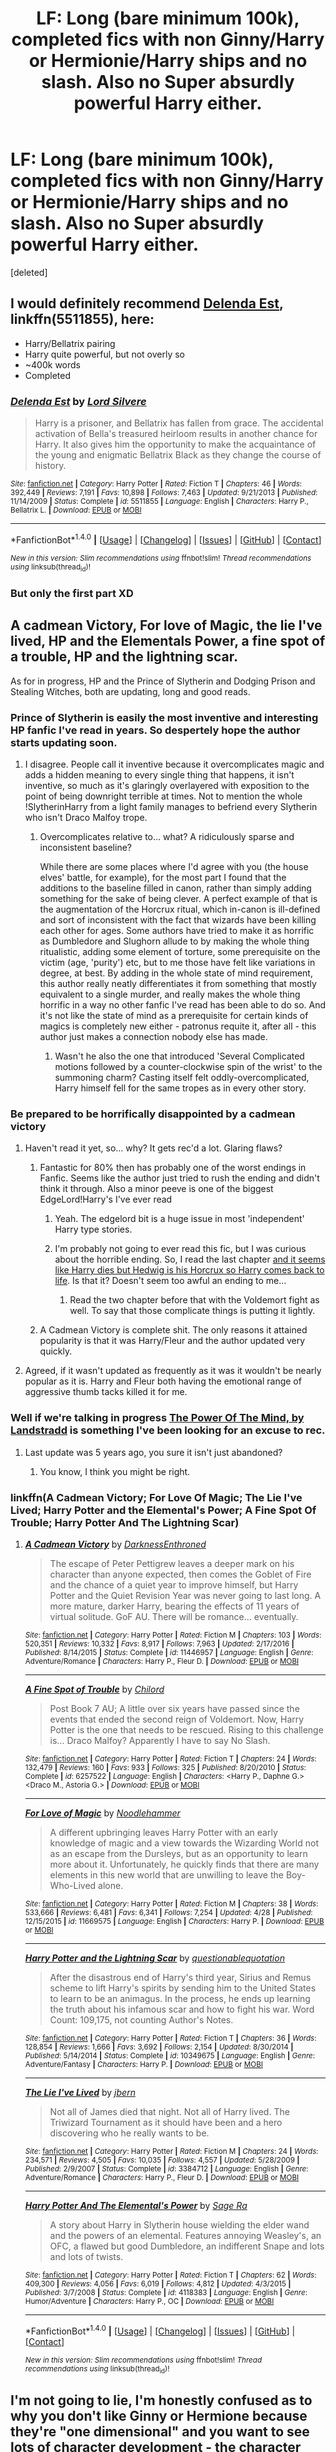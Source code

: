 #+TITLE: LF: Long (bare minimum 100k), completed fics with non Ginny/Harry or Hermionie/Harry ships and no slash. Also no Super absurdly powerful Harry either.

* LF: Long (bare minimum 100k), completed fics with non Ginny/Harry or Hermionie/Harry ships and no slash. Also no Super absurdly powerful Harry either.
:PROPERTIES:
:Score: 13
:DateUnix: 1491587876.0
:DateShort: 2017-Apr-07
:FlairText: Request
:END:
[deleted]


** I would definitely recommend [[https://www.fanfiction.net/s/5511855/1/Delenda-Est][Delenda Est]], linkffn(5511855), here:

- Harry/Bellatrix pairing
- Harry quite powerful, but not overly so
- ~400k words
- Completed
:PROPERTIES:
:Author: InquisitorCOC
:Score: 7
:DateUnix: 1491601615.0
:DateShort: 2017-Apr-08
:END:

*** [[http://www.fanfiction.net/s/5511855/1/][*/Delenda Est/*]] by [[https://www.fanfiction.net/u/116880/Lord-Silvere][/Lord Silvere/]]

#+begin_quote
  Harry is a prisoner, and Bellatrix has fallen from grace. The accidental activation of Bella's treasured heirloom results in another chance for Harry. It also gives him the opportunity to make the acquaintance of the young and enigmatic Bellatrix Black as they change the course of history.
#+end_quote

^{/Site/: [[http://www.fanfiction.net/][fanfiction.net]] *|* /Category/: Harry Potter *|* /Rated/: Fiction T *|* /Chapters/: 46 *|* /Words/: 392,449 *|* /Reviews/: 7,191 *|* /Favs/: 10,898 *|* /Follows/: 7,463 *|* /Updated/: 9/21/2013 *|* /Published/: 11/14/2009 *|* /Status/: Complete *|* /id/: 5511855 *|* /Language/: English *|* /Characters/: Harry P., Bellatrix L. *|* /Download/: [[http://www.ff2ebook.com/old/ffn-bot/index.php?id=5511855&source=ff&filetype=epub][EPUB]] or [[http://www.ff2ebook.com/old/ffn-bot/index.php?id=5511855&source=ff&filetype=mobi][MOBI]]}

--------------

*FanfictionBot*^{1.4.0} *|* [[[https://github.com/tusing/reddit-ffn-bot/wiki/Usage][Usage]]] | [[[https://github.com/tusing/reddit-ffn-bot/wiki/Changelog][Changelog]]] | [[[https://github.com/tusing/reddit-ffn-bot/issues/][Issues]]] | [[[https://github.com/tusing/reddit-ffn-bot/][GitHub]]] | [[[https://www.reddit.com/message/compose?to=tusing][Contact]]]

^{/New in this version: Slim recommendations using/ ffnbot!slim! /Thread recommendations using/ linksub(thread_id)!}
:PROPERTIES:
:Author: FanfictionBot
:Score: 1
:DateUnix: 1491601642.0
:DateShort: 2017-Apr-08
:END:


*** But only the first part XD
:PROPERTIES:
:Author: ItsSpicee
:Score: 1
:DateUnix: 1491626667.0
:DateShort: 2017-Apr-08
:END:


** A cadmean Victory, For love of Magic, the lie I've lived, HP and the Elementals Power, a fine spot of a trouble, HP and the lightning scar.

As for in progress, HP and the Prince of Slytherin and Dodging Prison and Stealing Witches, both are updating, long and good reads.
:PROPERTIES:
:Author: Firesword5
:Score: 2
:DateUnix: 1491594122.0
:DateShort: 2017-Apr-08
:END:

*** Prince of Slytherin is easily the most inventive and interesting HP fanfic I've read in years. So despertely hope the author starts updating soon.
:PROPERTIES:
:Author: finebalance
:Score: 6
:DateUnix: 1491597565.0
:DateShort: 2017-Apr-08
:END:

**** I disagree. People call it inventive because it overcomplicates magic and adds a hidden meaning to every single thing that happens, it isn't inventive, so much as it's glaringly overlayered with exposition to the point of being downright terrible at times. Not to mention the whole !SlytherinHarry from a light family manages to befriend every Slytherin who isn't Draco Malfoy trope.
:PROPERTIES:
:Score: 5
:DateUnix: 1491605579.0
:DateShort: 2017-Apr-08
:END:

***** Overcomplicates relative to... what? A ridiculously sparse and inconsistent baseline?

While there are some places where I'd agree with you (the house elves' battle, for example), for the most part I found that the additions to the baseline filled in canon, rather than simply adding something for the sake of being clever. A perfect example of that is the augmentation of the Horcrux ritual, which in-canon is ill-defined and sort of inconsistent with the fact that wizards have been killing each other for ages. Some authors have tried to make it as horrific as Dumbledore and Slughorn allude to by making the whole thing ritualistic, adding some element of torture, some prerequisite on the victim (age, 'purity') etc, but to me those have felt like variations in degree, at best. By adding in the whole state of mind requirement, this author really neatly differentiates it from something that mostly equivalent to a single murder, and really makes the whole thing horrific in a way no other fanfic I've read has been able to do so. And it's not like the state of mind as a prerequisite for certain kinds of magics is completely new either - patronus requite it, after all - this author just makes a connection nobody else has made.
:PROPERTIES:
:Author: finebalance
:Score: 4
:DateUnix: 1491607916.0
:DateShort: 2017-Apr-08
:END:

****** Wasn't he also the one that introduced 'Several Complicated motions followed by a counter-clockwise spin of the wrist' to the summoning charm? Casting itself felt oddly-overcomplicated, Harry himself fell for the same tropes as in every other story.
:PROPERTIES:
:Score: 2
:DateUnix: 1491614800.0
:DateShort: 2017-Apr-08
:END:


*** Be prepared to be horrifically disappointed by a cadmean victory
:PROPERTIES:
:Author: YerDaDoesTheAvon
:Score: 3
:DateUnix: 1491599385.0
:DateShort: 2017-Apr-08
:END:

**** Haven't read it yet, so... why? It gets rec'd a lot. Glaring flaws?
:PROPERTIES:
:Author: finebalance
:Score: 3
:DateUnix: 1491599939.0
:DateShort: 2017-Apr-08
:END:

***** Fantastic for 80% then has probably one of the worst endings in Fanfic. Seems like the author just tried to rush the ending and didn't think it through. Also a minor peeve is one of the biggest EdgeLord!Harry's I've ever read
:PROPERTIES:
:Author: YerDaDoesTheAvon
:Score: 6
:DateUnix: 1491600381.0
:DateShort: 2017-Apr-08
:END:

****** Yeah. The edgelord bit is a huge issue in most 'independent' Harry type stories.
:PROPERTIES:
:Author: finebalance
:Score: 6
:DateUnix: 1491600736.0
:DateShort: 2017-Apr-08
:END:


****** I'm probably not going to ever read this fic, but I was curious about the horrible ending. So, I read the last chapter [[/spoiler][and it seems like Harry dies but Hedwig is his Horcrux so Harry comes back to life]]. Is that it? Doesn't seem too awful an ending to me...
:PROPERTIES:
:Score: 1
:DateUnix: 1491609723.0
:DateShort: 2017-Apr-08
:END:

******* Read the two chapter before that with the Voldemort fight as well. To say that those complicate things is putting it lightly.
:PROPERTIES:
:Score: 2
:DateUnix: 1491620615.0
:DateShort: 2017-Apr-08
:END:


***** A Cadmean Victory is complete shit. The only reasons it attained popularity is that it was Harry/Fleur and the author updated very quickly.
:PROPERTIES:
:Author: onlytoask
:Score: 1
:DateUnix: 1491609674.0
:DateShort: 2017-Apr-08
:END:


**** Agreed, if it wasn't updated as frequently as it was it wouldn't be nearly popular as it is. Harry and Fleur both having the emotional range of aggressive thumb tacks killed it for me.
:PROPERTIES:
:Score: 1
:DateUnix: 1491624216.0
:DateShort: 2017-Apr-08
:END:


*** Well if we're talking in progress [[https://m.fanfiction.net/s/8253087/1/The-Power-of-the-Mind][The Power Of The Mind, by Landstradd]] is something I've been looking for an excuse to rec.
:PROPERTIES:
:Author: Fluffluv92
:Score: 1
:DateUnix: 1491597058.0
:DateShort: 2017-Apr-08
:END:

**** Last update was 5 years ago, you sure it isn't just abandoned?
:PROPERTIES:
:Author: nexus808
:Score: 1
:DateUnix: 1491685544.0
:DateShort: 2017-Apr-09
:END:

***** You know, I think you might be right.
:PROPERTIES:
:Author: Fluffluv92
:Score: 1
:DateUnix: 1491706399.0
:DateShort: 2017-Apr-09
:END:


*** linkffn(A Cadmean Victory; For Love Of Magic; The Lie I've Lived; Harry Potter and the Elemental's Power; A Fine Spot Of Trouble; Harry Potter And The Lightning Scar)
:PROPERTIES:
:Author: gadgetroid
:Score: 1
:DateUnix: 1494427338.0
:DateShort: 2017-May-10
:END:

**** [[http://www.fanfiction.net/s/11446957/1/][*/A Cadmean Victory/*]] by [[https://www.fanfiction.net/u/7037477/DarknessEnthroned][/DarknessEnthroned/]]

#+begin_quote
  The escape of Peter Pettigrew leaves a deeper mark on his character than anyone expected, then comes the Goblet of Fire and the chance of a quiet year to improve himself, but Harry Potter and the Quiet Revision Year was never going to last long. A more mature, darker Harry, bearing the effects of 11 years of virtual solitude. GoF AU. There will be romance... eventually.
#+end_quote

^{/Site/: [[http://www.fanfiction.net/][fanfiction.net]] *|* /Category/: Harry Potter *|* /Rated/: Fiction M *|* /Chapters/: 103 *|* /Words/: 520,351 *|* /Reviews/: 10,332 *|* /Favs/: 8,917 *|* /Follows/: 7,963 *|* /Updated/: 2/17/2016 *|* /Published/: 8/14/2015 *|* /Status/: Complete *|* /id/: 11446957 *|* /Language/: English *|* /Genre/: Adventure/Romance *|* /Characters/: Harry P., Fleur D. *|* /Download/: [[http://www.ff2ebook.com/old/ffn-bot/index.php?id=11446957&source=ff&filetype=epub][EPUB]] or [[http://www.ff2ebook.com/old/ffn-bot/index.php?id=11446957&source=ff&filetype=mobi][MOBI]]}

--------------

[[http://www.fanfiction.net/s/6257522/1/][*/A Fine Spot of Trouble/*]] by [[https://www.fanfiction.net/u/67673/Chilord][/Chilord/]]

#+begin_quote
  Post Book 7 AU; A little over six years have passed since the events that ended the second reign of Voldemort. Now, Harry Potter is the one that needs to be rescued. Rising to this challenge is... Draco Malfoy? Apparently I have to say No Slash.
#+end_quote

^{/Site/: [[http://www.fanfiction.net/][fanfiction.net]] *|* /Category/: Harry Potter *|* /Rated/: Fiction T *|* /Chapters/: 24 *|* /Words/: 132,479 *|* /Reviews/: 160 *|* /Favs/: 933 *|* /Follows/: 325 *|* /Published/: 8/20/2010 *|* /Status/: Complete *|* /id/: 6257522 *|* /Language/: English *|* /Characters/: <Harry P., Daphne G.> <Draco M., Astoria G.> *|* /Download/: [[http://www.ff2ebook.com/old/ffn-bot/index.php?id=6257522&source=ff&filetype=epub][EPUB]] or [[http://www.ff2ebook.com/old/ffn-bot/index.php?id=6257522&source=ff&filetype=mobi][MOBI]]}

--------------

[[http://www.fanfiction.net/s/11669575/1/][*/For Love of Magic/*]] by [[https://www.fanfiction.net/u/5241558/Noodlehammer][/Noodlehammer/]]

#+begin_quote
  A different upbringing leaves Harry Potter with an early knowledge of magic and a view towards the Wizarding World not as an escape from the Dursleys, but as an opportunity to learn more about it. Unfortunately, he quickly finds that there are many elements in this new world that are unwilling to leave the Boy-Who-Lived alone.
#+end_quote

^{/Site/: [[http://www.fanfiction.net/][fanfiction.net]] *|* /Category/: Harry Potter *|* /Rated/: Fiction M *|* /Chapters/: 38 *|* /Words/: 533,666 *|* /Reviews/: 6,481 *|* /Favs/: 6,341 *|* /Follows/: 7,254 *|* /Updated/: 4/28 *|* /Published/: 12/15/2015 *|* /id/: 11669575 *|* /Language/: English *|* /Characters/: Harry P. *|* /Download/: [[http://www.ff2ebook.com/old/ffn-bot/index.php?id=11669575&source=ff&filetype=epub][EPUB]] or [[http://www.ff2ebook.com/old/ffn-bot/index.php?id=11669575&source=ff&filetype=mobi][MOBI]]}

--------------

[[http://www.fanfiction.net/s/10349675/1/][*/Harry Potter and the Lightning Scar/*]] by [[https://www.fanfiction.net/u/5729966/questionablequotation][/questionablequotation/]]

#+begin_quote
  After the disastrous end of Harry's third year, Sirius and Remus scheme to lift Harry's spirits by sending him to the United States to learn to be an animagus. In the process, he ends up learning the truth about his infamous scar and how to fight his war. Word Count: 109,175, not counting Author's Notes.
#+end_quote

^{/Site/: [[http://www.fanfiction.net/][fanfiction.net]] *|* /Category/: Harry Potter *|* /Rated/: Fiction T *|* /Chapters/: 36 *|* /Words/: 128,854 *|* /Reviews/: 1,666 *|* /Favs/: 3,692 *|* /Follows/: 2,154 *|* /Updated/: 8/30/2014 *|* /Published/: 5/14/2014 *|* /Status/: Complete *|* /id/: 10349675 *|* /Language/: English *|* /Genre/: Adventure/Fantasy *|* /Characters/: Harry P. *|* /Download/: [[http://www.ff2ebook.com/old/ffn-bot/index.php?id=10349675&source=ff&filetype=epub][EPUB]] or [[http://www.ff2ebook.com/old/ffn-bot/index.php?id=10349675&source=ff&filetype=mobi][MOBI]]}

--------------

[[http://www.fanfiction.net/s/3384712/1/][*/The Lie I've Lived/*]] by [[https://www.fanfiction.net/u/940359/jbern][/jbern/]]

#+begin_quote
  Not all of James died that night. Not all of Harry lived. The Triwizard Tournament as it should have been and a hero discovering who he really wants to be.
#+end_quote

^{/Site/: [[http://www.fanfiction.net/][fanfiction.net]] *|* /Category/: Harry Potter *|* /Rated/: Fiction M *|* /Chapters/: 24 *|* /Words/: 234,571 *|* /Reviews/: 4,505 *|* /Favs/: 10,035 *|* /Follows/: 4,557 *|* /Updated/: 5/28/2009 *|* /Published/: 2/9/2007 *|* /Status/: Complete *|* /id/: 3384712 *|* /Language/: English *|* /Genre/: Adventure/Romance *|* /Characters/: Harry P., Fleur D. *|* /Download/: [[http://www.ff2ebook.com/old/ffn-bot/index.php?id=3384712&source=ff&filetype=epub][EPUB]] or [[http://www.ff2ebook.com/old/ffn-bot/index.php?id=3384712&source=ff&filetype=mobi][MOBI]]}

--------------

[[http://www.fanfiction.net/s/4118383/1/][*/Harry Potter And The Elemental's Power/*]] by [[https://www.fanfiction.net/u/1516835/Sage-Ra][/Sage Ra/]]

#+begin_quote
  A story about Harry in Slytherin house wielding the elder wand and the powers of an elemental. Features annoying Weasley's, an OFC, a flawed but good Dumbledore, an indifferent Snape and lots and lots of twists.
#+end_quote

^{/Site/: [[http://www.fanfiction.net/][fanfiction.net]] *|* /Category/: Harry Potter *|* /Rated/: Fiction T *|* /Chapters/: 62 *|* /Words/: 409,300 *|* /Reviews/: 4,056 *|* /Favs/: 6,019 *|* /Follows/: 4,812 *|* /Updated/: 4/3/2015 *|* /Published/: 3/7/2008 *|* /Status/: Complete *|* /id/: 4118383 *|* /Language/: English *|* /Genre/: Humor/Adventure *|* /Characters/: Harry P., OC *|* /Download/: [[http://www.ff2ebook.com/old/ffn-bot/index.php?id=4118383&source=ff&filetype=epub][EPUB]] or [[http://www.ff2ebook.com/old/ffn-bot/index.php?id=4118383&source=ff&filetype=mobi][MOBI]]}

--------------

*FanfictionBot*^{1.4.0} *|* [[[https://github.com/tusing/reddit-ffn-bot/wiki/Usage][Usage]]] | [[[https://github.com/tusing/reddit-ffn-bot/wiki/Changelog][Changelog]]] | [[[https://github.com/tusing/reddit-ffn-bot/issues/][Issues]]] | [[[https://github.com/tusing/reddit-ffn-bot/][GitHub]]] | [[[https://www.reddit.com/message/compose?to=tusing][Contact]]]

^{/New in this version: Slim recommendations using/ ffnbot!slim! /Thread recommendations using/ linksub(thread_id)!}
:PROPERTIES:
:Author: FanfictionBot
:Score: 1
:DateUnix: 1494427388.0
:DateShort: 2017-May-10
:END:


** I'm not going to lie, I'm honestly confused as to why you don't like Ginny or Hermione because they're "one dimensional" and you want to see lots of character development - the character development can be applied to them as well. Not to mention that there's more of a base to go on than Daphne Greengrass or Tonks.
:PROPERTIES:
:Author: midasgoldentouch
:Score: 1
:DateUnix: 1491666901.0
:DateShort: 2017-Apr-08
:END:
